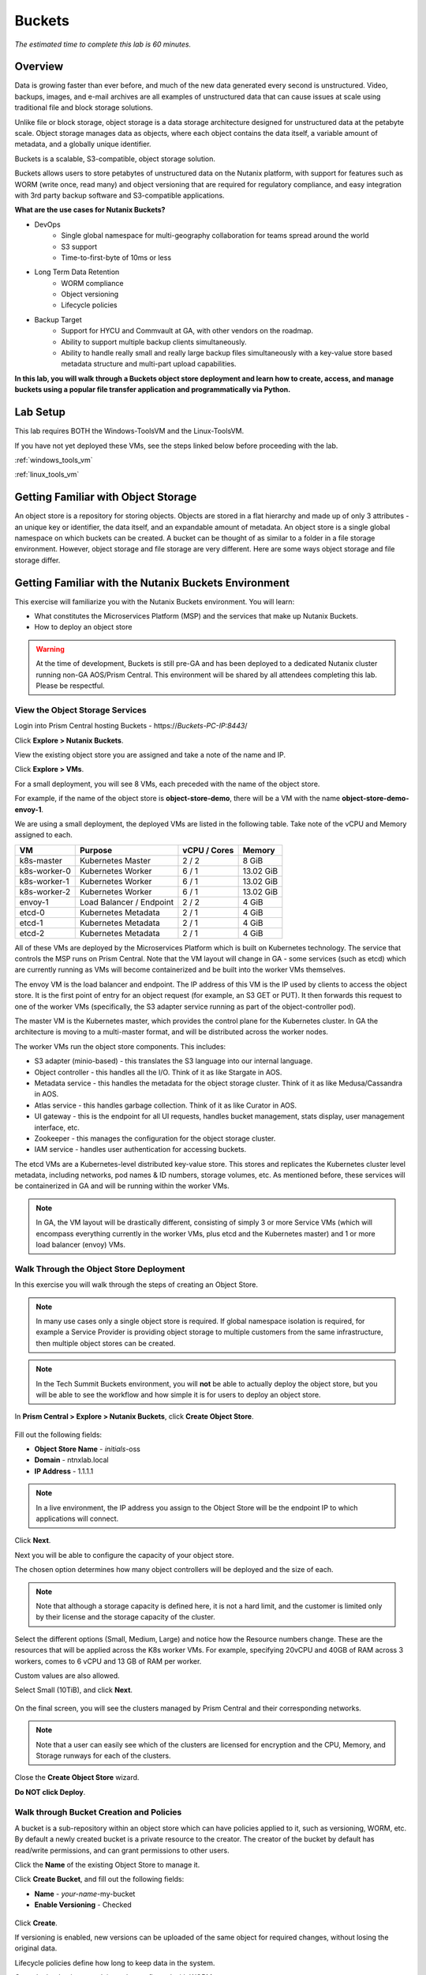 .. _buckets:

-------
Buckets
-------

*The estimated time to complete this lab is 60 minutes.*

.. raw:: html

  <iframe src="https://drive.google.com/file/d/1sU4_1GPVTNGJwNDoy0kB04r-vz4-9Thq/preview" width="720" height="480" frameborder="0" allow="autoplay; encrypted-media" allowfullscreen></iframe>

Overview
++++++++

Data is growing faster than ever before, and much of the new data generated every second is unstructured. Video, backups, images, and e-mail archives are all examples of unstructured data that can cause issues at scale using traditional file and block storage solutions.

Unlike file or block storage, object storage is a data storage architecture designed for unstructured data at the petabyte scale. Object storage manages data as objects, where each object contains the data itself, a variable amount of metadata, and a globally unique identifier.

Buckets is a scalable, S3-compatible, object storage solution.

Buckets allows users to store petabytes of unstructured data on the Nutanix platform, with support for features such as WORM (write once, read many) and object versioning that are required for regulatory compliance, and easy integration with 3rd party backup software and S3-compatible applications.

**What are the use cases for Nutanix Buckets?**

- DevOps
    - Single global namespace for multi-geography collaboration for teams spread around the world
    - S3 support
    - Time-to-first-byte of 10ms or less
- Long Term Data Retention
    - WORM compliance
    - Object versioning
    - Lifecycle policies
- Backup Target
    - Support for HYCU and Commvault at GA, with other vendors on the roadmap.
    - Ability to support multiple backup clients simultaneously.
    - Ability to handle really small and really large backup files simultaneously with a key-value store based metadata structure and multi-part upload capabilities.

**In this lab, you will walk through a Buckets object store deployment and learn how to create, access, and manage buckets using a popular file transfer application and programmatically via Python.**

Lab Setup
+++++++++

This lab requires BOTH the Windows-ToolsVM and the Linux-ToolsVM.

If you have not yet deployed these VMs, see the steps linked below before proceeding with the lab.

:ref:`windows_tools_vm`

:ref:`linux_tools_vm`


Getting Familiar with Object Storage
++++++++++++++++++++++++++++++++++++

An object store is a repository for storing objects. Objects are stored in a flat hierarchy and made up of only 3 attributes - an unique key or identifier, the data itself, and an expandable amount of metadata.  An object store is a single global namespace on which buckets can be created. A bucket can be thought of as similar to a folder in a file storage environment. However, object storage and file storage are very different. Here are some ways object storage and file storage differ.

.. figure:: images/buckets_00.png

Getting Familiar with the Nutanix Buckets Environment
+++++++++++++++++++++++++++++++++++++++++++++++++++++

This exercise will familiarize you with the Nutanix Buckets environment. You will learn:

- What constitutes the Microservices Platform (MSP) and the services that make up Nutanix Buckets.
- How to deploy an object store

.. warning::

  At the time of development, Buckets is still pre-GA and has been deployed to a dedicated Nutanix cluster running non-GA AOS/Prism Central. This environment will be shared by all attendees completing this lab. Please be respectful.

View the Object Storage Services
................................

Login into Prism Central hosting Buckets - \https://*Buckets-PC-IP:8443*/

Click **Explore > Nutanix Buckets**.

View the existing object store you are assigned and take a note of the name and IP.

Click **Explore > VMs**.

For a small deployment, you will see 8 VMs, each preceded with the name of the object store.

For example, if the name of the object store is **object-store-demo**, there will be a VM with the name **object-store-demo-envoy-1**.

We are using a small deployment, the deployed VMs are listed in the following table. Take note of the vCPU and Memory assigned to each.

+----------------+-------------------------------+---------------+-------------+
|  VM            |  Purpose                      |  vCPU / Cores |  Memory     |
+================+===============================+===============+=============+
|  k8s-master    |  Kubernetes Master            |  2 / 2        |  8 GiB      |
+----------------+-------------------------------+---------------+-------------+
|  k8s-worker-0  |  Kubernetes Worker            |  6 / 1        |  13.02 GiB  |
+----------------+-------------------------------+---------------+-------------+
|  k8s-worker-1  |  Kubernetes Worker            |  6 / 1        |  13.02  GiB |
+----------------+-------------------------------+---------------+-------------+
|  k8s-worker-2  |  Kubernetes Worker            |  6 / 1        |  13.02  GiB |
+----------------+-------------------------------+---------------+-------------+
|  envoy-1       |  Load Balancer / Endpoint     |  2 / 2        |  4 GiB      |
+----------------+-------------------------------+---------------+-------------+
|  etcd-0        |  Kubernetes Metadata          |  2 / 1        |  4 GiB      |
+----------------+-------------------------------+---------------+-------------+
|  etcd-1        |  Kubernetes Metadata          |  2 / 1        |  4 GiB      |
+----------------+-------------------------------+---------------+-------------+
|  etcd-2        |  Kubernetes Metadata          |  2 / 1        |  4 GiB      |
+----------------+-------------------------------+---------------+-------------+

All of these VMs are deployed by the Microservices Platform which is built on Kubernetes technology. The service that controls the MSP runs on Prism Central. Note that the VM layout will change in GA - some services (such as etcd) which are currently running as VMs will become containerized and be built into the worker VMs themselves.

The envoy VM is the load balancer and endpoint. The IP address of this VM is the IP used by clients to access the object store. It is the first point of entry for an object request (for example, an S3 GET or PUT). It then forwards this request to one of the worker VMs (specifically, the S3 adapter service running as part of the object-controller pod).

The master VM is the Kubernetes master, which provides the control plane for the Kubernetes cluster. In GA the architecture is moving to a multi-master format, and will be distributed across the worker nodes.

The worker VMs run the object store components. This includes:

- S3 adapter (minio-based) - this translates the S3 language into our internal language.
- Object controller - this handles all the I/O. Think of it as like Stargate in AOS.
- Metadata service - this handles the metadata for the object storage cluster. Think of it as like Medusa/Cassandra in AOS.
- Atlas service - this handles garbage collection. Think of it as like Curator in AOS.
- UI gateway - this is the endpoint for all UI requests, handles bucket management, stats display, user management interface, etc.
- Zookeeper - this manages the configuration for the object storage cluster.
- IAM service - handles user authentication for accessing buckets.

The etcd VMs are a Kubernetes-level distributed key-value store. This stores and replicates the Kubernetes cluster level metadata, including networks, pod names & ID numbers, storage volumes, etc. As mentioned before, these services will be containerized in GA and will be running within the worker VMs.

.. note::

  In GA, the VM layout will be drastically different, consisting of simply 3 or more Service VMs (which will encompass everything currently in the worker VMs, plus etcd and the Kubernetes master) and 1 or more load balancer (envoy) VMs.

Walk Through the Object Store Deployment
........................................

In this exercise you will walk through the steps of creating an Object Store.

.. note::

  In many use cases only a single object store is required. If global namespace isolation is required, for example a Service Provider is providing object storage to multiple customers from the same infrastructure, then multiple object stores can be created.

.. note::

  In the Tech Summit Buckets environment, you will **not** be able to actually deploy the object store, but you will be able to see the workflow and how simple it is for users to deploy an object store.

In **Prism Central > Explore > Nutanix Buckets**, click **Create Object Store**.

.. figure:: images/buckets_01.png

Fill out the following fields:

- **Object Store Name** - *initials*-oss
- **Domain**  - ntnxlab.local
- **IP Address**  - 1.1.1.1

.. figure:: images/buckets_02.png

.. note::

  In a live environment, the IP address you assign to the Object Store will be the endpoint IP to which applications will connect.

Click **Next**.

Next you will be able to configure the capacity of your object store.

The chosen option determines how many object controllers will be deployed and the size of each.

.. note::

  Note that although a storage capacity is defined here, it is not a hard limit, and the customer is limited only by their license and the storage capacity of the cluster.

Select the different options (Small, Medium, Large) and notice how the Resource numbers change. These are the resources that will be applied across the K8s worker VMs. For example, specifying 20vCPU and 40GB of RAM across 3 workers, comes to 6 vCPU and 13 GB of RAM per worker.

Custom values are also allowed.

Select Small (10TiB), and click **Next**.

.. figure:: images/buckets_03.png

On the final screen, you will see the clusters managed by Prism Central and their corresponding networks.

.. note::

  Note that a user can easily see which of the clusters are licensed for encryption and the CPU, Memory, and Storage runways for each of the clusters.

Close the **Create Object Store** wizard.

**Do NOT click Deploy**.

.. figure:: images/buckets_04.png

Walk through Bucket Creation and Policies
.........................................

A bucket is a sub-repository within an object store which can have policies applied to it, such as versioning, WORM, etc. By default a newly created bucket is a private resource to the creator. The creator of the bucket by default has read/write permissions, and can grant permissions to other users.

Click the **Name** of the existing Object Store to manage it.

Click **Create Bucket**, and fill out the following fields:

- **Name**  - *your-name*-my-bucket
- **Enable Versioning** - Checked

.. figure:: images/buckets_05.png

Click **Create**.

If versioning is enabled, new versions can be uploaded of the same object for required changes, without losing the original data.

Lifecycle policies define how long to keep data in the system.

Once the bucket is created, it can be configured with WORM.

WORM (Write Once, Read Many) storage prevents the editing, overwriting, renaming, or deleting data and is crucial in heavily regulated industries (finance, healthcare, public agencies, etc.) where sensitive data is collected and stored. Examples include e-mails, account information, voice mails, and more.

.. note::

  Note that if WORM is enabled on the bucket, this will supersede any lifecycle policy.

Select your *your-name*-**my-bucket** bucket, and click **Configure WORM**. Note you have the ability to define a WORM data retention period on a per bucket basis.

.. note::

  In the EA version, the WORM UI is not yet fully functional, so you won’t be able to apply the WORM policy to your bucket.

User Management
+++++++++++++++

User creation will be in the UI in Buckets GA. In the early access software, we will use the following Linux command line ``iam_util`` tool to create users.

In this exercise you will create two users that will be used throughout the lab.

Login to the *Initials*-**Linux-ToolsVM** via SSH using the following credentials:

- **Username** - root
- **password** - nutanix/4u

Run the following command to create your first user account, replacing **YOUR-NAME** with your name (e.g. John-Smith):

.. code-block:: bash

  ./iam_util -url http://<OBJECT-STORE-IP>:5556 -username YOUR-NAME

The output will contain the access and secret keys for the user.

.. code-block:: bash

  2019/01/10 20:31:29 Creating Access and Secret key for user John-Smith
  2019/01/10 20:31:29 Access Key Ke2hEtehmOZoXYCrQnzUn_2EDD9Eqf0L
  Secret Key p6sxh_FhxEyIteslQJKfDlezKrtJro9C

Run the command again to create a second user account, replacing **YOUR-NAME-2** with your name (e.g. John-Smith-2):

.. code-block:: bash

  ./iam_util -url http://<object-store-ip>:5556 -username John-Smith-2

Copy and paste the output lines for each user into a text file for later use.

.. warning::

  It is critical that you save both the Access and Secret keys for each user account created, as you will not be able to retrieve the Secret key later.

Accessing & Creating Buckets
++++++++++++++++++++++++++++

In this exercise you will use `Cyberduck <https://cyberduck.io/>`_ to create and use buckets in the object store. Cyberduck is a multi-platform GUI application that supports multiple protocols including FTP, SFTP, WebDAV, and S3.

You will also use the built-in Buckets Object Browser, which is an easy way to test that your object store is functional and can be used to quickly to demo IAM access controls.

Download the Sample Images
..........................

Login to *Initials*-**Windows-ToolsVM** via RDP using the following credentials:

- **Username** - NTNXLAB\\Administrator
- **password** - nutanix/4u

`Click here <https://s3.amazonaws.com/get-ahv-images/sample-pictures.zip>`_ to download the sample images to your Windows-ToolsVM. Once the download is complete, extract the contents of the .zip file.

Use Cyberduck to Create A Bucket
................................

`Click here <https://svn.cyberduck.io/trunk/profiles/S3%20(HTTP).cyberduckprofile>`_ to download the S3/HTTP profile for Cyberduck.

Once the download is complete, open the file to launch **Cyberduck** and add the profile.

.. note::

  Buckets does not currently support HTTPS connections, but this will be supported at GA.

Close the **s3.amazonaws.com** default profile, and click on **Open Connection**.

.. figure:: images/buckets_06.png

Select **S3 (HTTP)** from the dropdown list.

.. figure:: images/buckets_07.png

Enter the following fields for user Bob created earlier, and click **Connect**:

- **Server**  - *Object Store IP*
- **Port**  - 7200
- **Access Key ID**  - *Generated When First User Created*
- **Password (Secret Key)** - *Generated When First User Created*

.. figure:: images/buckets_08.png

Click **Continue** to proceed with the unsecured connection.

Once connected, right-click anywhere inside the pane and select **New Folder**.

Enter the following name for your bucket, and click **Create**:

- **Bucket Name** - *your-name*-bucket

.. note::

  Bucket names must be lower case and only contain letters, numbers, periods and hyphens.

  Additionally, all bucket names must be unique within a given Object Store. Note that if you try to create a folder with an existing bucket name (e.g. *your-name*-my-bucket), creation of the folder will not succeed.

Creating a bucket in this fashion allows for self-service for entitled users, and is no different than a bucket created via the Prism Buckets UI.

Double-click into the bucket, and right click and select **Upload**.

Navigate to your downloads directory and find the Sample Pictures folder. Upload one or more pictures to your bucket.

Click **Continue** to proceed with the unsecured connection.

Browse Bucket and Objects in Object Browser
...........................................

.. note::

  Object browser is not the recommended way to use the object store, but is an easy way to test that your object store is functional and can be used to quickly demo IAM access controls.

From a web browser, navigate to http://\ *OBJECT-STORE-IP*\ :7200.

Login with the Access and Secret keys for the first user account you created.

.. figure:: images/buckets_10.png

Verify the previously uploaded files are available.

.. figure:: images/buckets_11.png

Working with Object Versioning
++++++++++++++++++++++++++++++

Object versioning allows the upload of new versions of the same object for required changes, without losing the original data. Versioning can be used to preserve, retrieve and restore every version of every object stored within a bucket, allowing for easy recovery from unintended user action and application failures.

Object Versioning
.................

Return to Cyberduck and re-connect using your first user's access and secret keys.

Select your bucket and and click **Get Info**.

.. figure:: images/buckets_12.png

Under ther **S3** tab, select **Bucket Versioning** and then close the window. This is equivalent to enabling versioning through Prism.

.. figure:: images/buckets_13.png

Leave the Cyberduck connection open, and open Notepad in your Tools VM.

Type “version 1.0” in Notepad, then save the file.

In Cyberduck, upload the text file to your bucket.

Make changes to the text file in Notepad and save it with the same name, overwriting the original file.

Upload the modified file to your bucket. Click **Continue** when prompted to overwrite the existing file.

If desired, you can update and upload the file multiple times.

In Cyberduck, click **View > Show Hidden Files**.

.. figure:: images/buckets_14.png

Notice that all versions are shown with their individual timestamps. Toggle **View > Column > Version** to view the version number associated with each object.

.. figure:: images/buckets_15.png

User Access Control
+++++++++++++++++++

In this exercise we will demonstrate user access controls and how to apply permissions so that other users or applications can access your bucket. For programmatic access to object storage, it is common for each application or service accessing the bucket to have its own access/secret key pair, so that access can be controlled granularly.

Verify Current Access
.....................

In Cyberduck, click **Open Connection** and provide the Access and Secret Keys created for your second user account.

Note that you do not see the bucket created using your first user's credentials.

Click **Go > Go To Folder…**

.. figure:: images/buckets_16.png

Type in the name of User 1's bucket and click **Go**.

.. figure:: images/buckets_17.png

You should receive an Access Denied error.

Leave your Cyberduck connection open for the following exercises.

Grant Access to Another Bucket
..............................

Access policy configuration will be in the UI in Buckets GA. In the early access software, we will use the following Linux command line ``mc`` tool to modify access to buckets.

From the *initials*-**Linux-ToolsVM**, run the following command to authenticate **MC** and allow the tool to configure the Object Store instance:

.. code-block:: bash

  ./mc config host add NutanixBuckets http://<OBJECT-STORE-IP>:7200 USER-1-ACCESS-KEY USER-1-SECRET-KEY

Replacing **YOUR-NAME**, run the following command to grant User 2 full access to User 1’s bucket.

.. code-block:: bash

  ./mc policy --user=YOUR-NAME-2 grant public NutanixBuckets/YOUR-NAME-bucket

Example output:

.. code-block:: bash

  ./mc policy --user=John-Smith-2 grant public NutanixBuckets/john-smith-bucket
  Running grant command for bucket NutanixBuckets/john-smith-bucket Permission public User John-Smith-2 Policy public
  Setting policy readwrite public

Buckets supports the following policies, which can be configured on a per user, per bucket basis:

  - **download** - Grants read only access to configured users.
  - **upload** - Grants write only access to configured users.
  - **public** - Grants read/write access to configured users.
  - **worm** - Enables write once, read many access. This supersedes all other policies.
  - **none** - Users have no access.

View Bucket with Different Users Credentials
............................................

In Cyberduck, notice that User 1’s bucket still does not show up in the directory listing. However, you can now navigate directly to the bucket.

Click **Go > Go To Folder…**

Type in the name of User 1's bucket and click **Go**.

Verify you can now read and write to User 1's bucket.

..  +++++++++++++++++++++++++++++++++++++++++++++++

  While tools like Cyberduck and the Object Browser help to visualize how data is access within an object store, Buckets is primarily an object store service that is designed to be accessed and consumed over S3 APIs.

  Amazon's S3 (Simple Storage Service) is the largest public cloud storage service, and has subsequently become the de-facto standard object storage API due to developer and ISV adoption. Buckets provides an S3 compliant interface to allow for maximum portability, as well as support for existing "cloud native" applications.

  In this exercise you will leverage ``s3cmd`` to access your buckets using the CLI.

  You will need the **Access Key** and **Secret Key** for the first user account created earlier in this lab.

  Setting up s3cmd (CLI)
  ......................

  From the *initials*-**Linux-ToolsVM**, run ``s3cmd --configure`` and enter the following to configure access to the Object Store:

  .. note::

    For anything not specified below, just hit enter to leave the defaults. Do **NOT** set an encryption password and do **NOT** use HTTPS protocol.

  .. code-block:: bash

    s3cmd --configure

  - **Access Key**  - *First User's Access Key*
  - **Secret Key**  - *First User's Secret Key*
  - **Default Region [US]**  - us-east-1
  - **S3 Endpoint [s3.amazonaws.com]**  - *OBJECT-STORE-IP*\ :7200
  - **DNS-style bucket+hostname:port template for accessing a bucket [%(bucket)s.s3.amazonaws.com]**  - *OBJECT-STORE-IP*
  - **Encryption password** - Leave Blank
  - **Path to GPG program [/usr/bin/gpg]**  - Leave Blank
  - **Use HTTPS protocol [Yes]**  - No
  - **HTTP Proxy server name**  - Leave Blank
  - **Test access with supplied credentials?**  - Y (Yes)

  The output should look similar to this and match your environment:

  .. code-block:: bash

    New settings:
      Access Key: Ke2hEtehmOZoXYCrQnzUn_2EDD9Eqf0L
      Secret Key: p6sxh_FhxEyIteslQJKfDlezKrtJro9C
      Default Region: us-east-1
      S3 Endpoint: 10.20.95.51:7200
      DNS-style bucket+hostname:port template for accessing a bucket: 10.20.95.51
      Encryption password:
      Path to GPG program: /usr/bin/gpg
      Use HTTPS protocol: False
      HTTP Proxy server name:
      HTTP Proxy server port: 0

    Test access with supplied credentials? [Y/n] y
    Please wait, attempting to list all buckets...
    Success. Your access key and secret key worked fine :-)

    Now verifying that encryption works...
    Not configured. Never mind.

    Save settings? [y/N] y
    Configuration saved to '/root/.s3cfg'

  Type **Y** and press **Return** to save the configuration.

  Create A Bucket And Add Objects To It Using s3cmd (CLI)
  .......................................................

  Now lets use s3cmd to create a new bucket called *your-name*\ **-clibucket**.

  From the same Linux command line, run the following command:

  .. code-block:: bash

    s3cmd mb s3://xyz-cli-bob-bucket

  You should see the following output:

  .. code-block:: bash

    Bucket 's3://xyz-cli-bob-bucket/' created

  List your bucket with the **ls** command:

  .. code-block:: bash

    s3cmd ls

  You will see a list of all the buckets in the object-store.

  To see just your buckets run the following command:

  .. code-block:: bash

    s3cmd ls | grep *initials*

  Now that we have a new bucket, lets upload some data to it.

  If you do not already have the Sample-Pictures.zip, download it and copy to your Linux-ToolsVM.

  :download:`sample-pictures <https://s3.amazonaws.com/get-ahv-images/sample-pictures.zip>`

  .. code-block:: bash

    curl https://s3.amazonaws.com/get-ahv-images/sample-pictures.zip -o sample-pictures

  Run the following command to upload one of the images to your bucket:

  .. code-block:: bash

    s3cmd put --acl-public --guess-mime-type image01.jpg s3://<your-bucket-name>/image01.jpg

  You should see the following output:

  .. code-block:: bash

    s3://xyz-cli-bob-bucket/image01.jpg
    WARNING: Module python-magic is not available. Guessing MIME types based on file extensions.
    upload: 'image01.jpg' -> 's3://xyz-cli-bob-bucket/image01.jpg'  [1 of 1]
    1048576 of 1048576   100% in    7s   142.74 kB/s  done
    Public URL of the object is: http://10.20.95.51:7200/xyz-cli-bob-bucket/image01.jpg

  If desired, repeat with more images.

  Run the **la** command to list all objects in all buckets:

  .. code-block:: bash

    s3cmd la

  To see just objects in your buckets, run the following command:

  .. code-block:: bash

    s3cmd la | grep *initials*

Creating and Using Buckets From Scripts
+++++++++++++++++++++++++++++++++++++++

While tools like Cyberduck and the Object Browser help to visualize how data is access within an object store, Buckets is primarily an object store service that is designed to be accessed and consumed over S3 APIs.

Amazon Web Services's S3 (Simple Storage Service) is the largest public cloud storage service, and has subsequently become the de-facto standard object storage API due to developer and ISV adoption. Buckets provides an S3 compliant interface to allow for maximum portability, as well as support for existing "cloud native" applications.

In this exercise you will use **Boto 3**, the AWS SDK for Python, to manipulate your buckets using Python scripts.

You will need the **Access Key** and **Secret Key** for the first user account created earlier in this lab.

Listing and Creating Buckets with Python
........................................

In this exercise, you will modify a sample script to match your environment, which will list all the buckets available to that user. You will then modify the script to create a new bucket using the existing S3 connection.

From the *initials*-**Linux-ToolsVM**, run ``vi list-buckets.py`` and paste in the script below. You will need to modify the **endpoint_ip**, **access_key_id**, and **secret_access_key** values before saving the script.

.. note::

  If you are not comfortable with ``vi`` or alternative command line text editors, you can modify the script in a GUI text editor then paste the completed script into ``vi``.

  In ``vi``, type ``i`` and then right-click to paste into the text file.

  Press **Ctrl + C** then type ``:wq`` and press **Return** to save the file.

.. code-block:: python

  #!/usr/bin/python

  import boto3

  endpoint_ip= "OBJECT-STORE-IP" #Replace this value
  access_key_id="ACCESS-KEY" #Replace this value
  secret_access_key="SECRET-KEY" #Replace this value
  endpoint_url= "http://"+endpoint_ip+":7200"

  session = boto3.session.Session()
  s3client = session.client(service_name="s3", aws_access_key_id=access_key_id, aws_secret_access_key=secret_access_key, endpoint_url=endpoint_url)

  # list the buckets
  response = s3client.list_buckets()

  for b in response['Buckets']:
    print (b['Name'])

Execute ``python list-buckets.py`` to run the script. Verify that the output lists any buckets you have created for using your first user account.

Using the previous script as a base, and the `Boto 3 documentation <https://boto3.amazonaws.com/v1/documentation/api/latest/guide/s3-examples.html>`_, can you modify the script to create a **new** bucket and then list all buckets?

.. note::

  Totally stuck? Take a look at the completed script :download:`here <create-bucket.py>`

Uploading Multiple Files to Buckets with Python
...............................................

From the *initials*-**Linux-ToolsVM**, run the following to create 100 1KB files to be used as sample data for uploading:

.. code-block:: bash

  mkdir ~/sample-files
  for i in {1..100}; do dd if=/dev/urandom of=~/sample-files/file$i bs=1024 count=1; done

While the sample files contain random data, these could just as easily be log files that need to be rolled over and automatically archived, surveillance video, employee records, and so on.

Modify your existing script or create a new script based on the example below:

.. code-block:: python

  #!/usr/bin/python

  import boto3
  import glob
  import re

  # user defined variables
  endpoint_ip= "OBJECT-STORE-IP" #Replace this value
  access_key_id="ACCESS-KEY" #Replace this value
  secret_access_key="SECRET-KEY" #Replace this value
  bucket="BUCKET-NAME-TO-UPLOAD-TO" #Replace this value
  name_of_dir="sample-files"

  # system variables
  endpoint_url= "http://"+endpoint_ip+":7200"
  filepath = glob.glob("%s/*" % name_of_dir)

  # connect to object store
  session = boto3.session.Session()
  s3client = session.client(service_name="s3", aws_access_key_id=access_key_id, aws_secret_access_key=secret_access_key, endpoint_url=endpoint_url)

  # go through all the files in the directory and upload
  for current in filepath:
      full_file_path=current
      m=re.search('sample-files/(.*)', current)
      if m:
        object_name=m.group(1)
      print("Path to File:",full_file_path)
      print("Object name:",object_name)
      response = s3client.put_object(Bucket=bucket, Body=full_file_path, Key=object_name)

The `put_object <https://boto3.amazonaws.com/v1/documentation/api/latest/reference/services/s3.html?highlight=put_object#S3.Bucket.put_object>`_ method is used for the file upload. Optionally this method can be used to define the metadata, content type, permissions, expiration, and other key information associated with the object.

Core S3 APIs resemble RESTful APIs for other web services, with PUT calls allowing for adding objects and associated settings/metadata, GET calls for reading objects or information about objects, and DELETE calls for removing objects.

Execute the script and use Cyberduck or the Object Browser to verify the sample files are available.

.. figure:: images/buckets_18.png

Similar S3 SDKs are available for languages including Java, JavaScript, Ruby, Go, C++, and others, making it very simple to leverage Nutanix Buckets using your language of choice.

Takeaways
+++++++++

What are the key things you should know about **Nutanix Buckets**?

- stuff

- goes

- here

Getting Connected
+++++++++++++++++

Have a question about **Nutanix Buckets**? Please reach out to the resources below:

+---------------------------------------------------------------------------------------------+
|  Buckets Product Contacts                                                                   |
+================================+============================================================+
|  Slack Channel                 |  #nutanix-buckets                                          |
+--------------------------------+------------------------------------------------------------+
|  Product Manager               |  Priyadarshi Prasad, priyadarshi@nutanix.com               |
+--------------------------------+------------------------------------------------------------+
|  Product Marketing Manager     |  Krishnan Badrinarayanan, krishnan.badrinaraya@nutanix.com |
+--------------------------------+------------------------------------------------------------+
|  Technical Marketing Engineer  |  Sharon Santana, sharon.santana@nutanix.com                |
+--------------------------------+------------------------------------------------------------+
|  SME                           |                                                            |
+--------------------------------+------------------------------------------------------------+
|  SME                           |                                                            |
+--------------------------------+------------------------------------------------------------+
